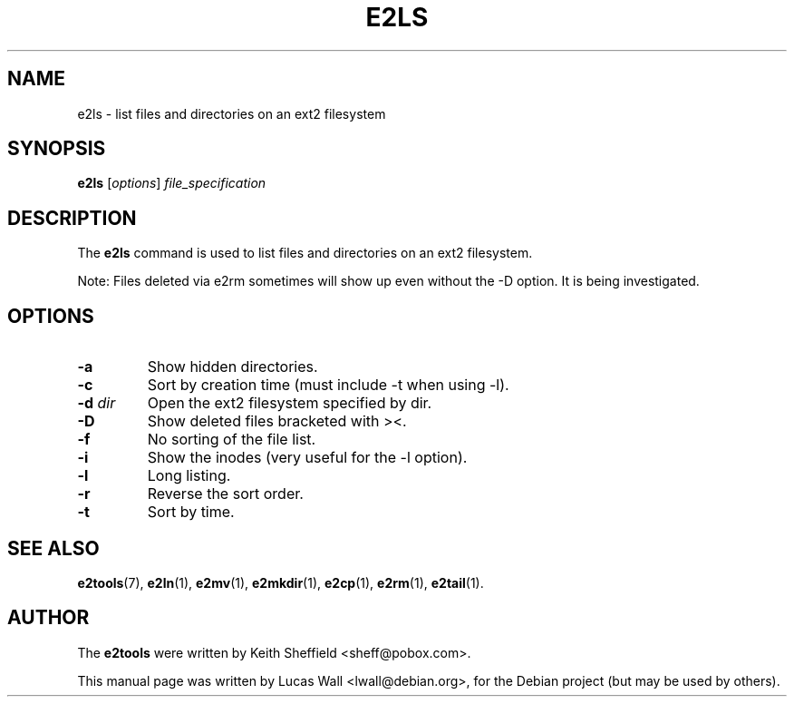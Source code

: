 .TH E2LS 1 "March 2, 2005"
.\"
.SH NAME
e2ls \- list files and directories on an ext2 filesystem
.\"
.SH SYNOPSIS
.B e2ls
.RI [ options ] " file_specification"
.\"
.SH DESCRIPTION
The \fBe2ls\fP command is used to list files and directories on an ext2
filesystem.
.PP
Note: Files deleted via e2rm sometimes will show up even without the -D
option. It is being investigated.
.\"
.SH OPTIONS
.TP
.B \-a
Show hidden directories.
.TP
.B \-c
Sort by creation time (must include -t when using -l).
.TP
.B \-d \fIdir\fP
Open the ext2 filesystem specified by dir.
.TP
.B \-D
Show deleted files bracketed with ><.
.TP
.B \-f
No sorting of the file list.
.TP
.B \-i
Show the inodes (very useful for the -l option).
.TP
.B \-l
Long listing.
.TP
.B \-r
Reverse the sort order.
.TP
.B \-t
Sort by time.
.\"
.SH SEE ALSO
.BR e2tools (7),
.BR e2ln (1),
.BR e2mv (1),
.BR e2mkdir (1),
.BR e2cp (1),
.BR e2rm (1),
.BR e2tail (1).
.\"
.SH AUTHOR
The \fBe2tools\fP were written by Keith Sheffield <sheff@pobox.com>.
.PP
This manual page was written by Lucas Wall <lwall@debian.org>,
for the Debian project (but may be used by others).
